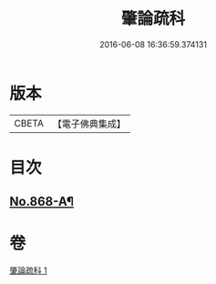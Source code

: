 #+TITLE: 肇論疏科 
#+DATE: 2016-06-08 16:36:59.374131

* 版本
 |     CBETA|【電子佛典集成】|

* 目次
** [[file:KR6m0042_001.txt::001-0120a1][No.868-A¶]]

* 卷
[[file:KR6m0042_001.txt][肇論疏科 1]]

